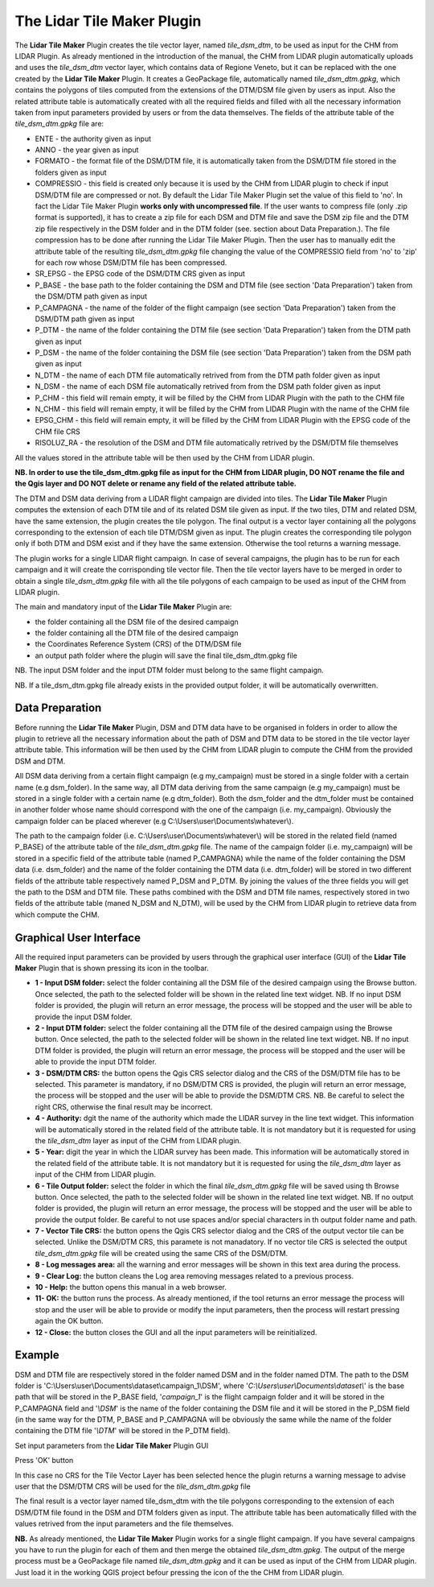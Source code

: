 The Lidar Tile Maker Plugin
==================================
The **Lidar Tile Maker** Plugin creates the tile vector layer, named *tile_dsm_dtm*, to be used as input for the CHM from LIDAR Plugin. As already mentioned in the introduction of the manual, the CHM from LIDAR plugin automatically uploads and uses the *tile_dsm_dtm* vector layer, which contains data of Regione Veneto, but it can be replaced with the one created by the **Lidar Tile Maker** Plugin.
It creates a GeoPackage file, automatically named *tile_dsm_dtm.gpkg*, which contains the polygons of tiles computed from the extensions of the DTM/DSM file given by users as input. Also the related attribute table is automatically created with all the required fields and filled with all the necessary information taken from input parameters provided by users or from the data themselves. The fields of the attribute table of the *tile_dsm_dtm.gpkg* file are:

* ENTE - the authority given as input
* ANNO - the year given as input
* FORMATO - the format file of the DSM/DTM file, it is automatically taken from the DSM/DTM file stored in the folders given as input
* COMPRESSIO - this field is created only because it is used by the CHM from LIDAR plugin to check if input DSM/DTM file are compressed or not. By default the Lidar Tile Maker Plugin set the value of this field to 'no'. In fact the Lidar Tile Maker Plugin **works only with uncompressed file**. If the user wants to compress file (only .zip format is supported), it has to create a zip file for each DSM and DTM file and save the DSM zip file and the DTM zip file respectively in the DSM folder and in the DTM folder (see. section about Data Preparation.). The file compression has to be done after running the Lidar Tile Maker Plugin. Then the user has to manually edit the attribute table of the resulting *tile_dsm_dtm.gpkg* file changing the value of the COMPRESSIO field from 'no' to 'zip' for each row whose DSM/DTM file has been compressed.
* SR_EPSG - the EPSG code of the DSM/DTM CRS given as input
* P_BASE - the base path to the folder containing the DSM and DTM file (see section 'Data Preparation') taken from the DSM/DTM path given as input
* P_CAMPAGNA - the name of the folder of the flight campaign (see section 'Data Preparation') taken from the DSM/DTM path given as input
* P_DTM - the name of the folder containing the DTM file (see section 'Data Preparation') taken from the DTM path given as input
* P_DSM - the name of the folder containing the DSM file (see section 'Data Preparation') taken from the DSM path given as input
* N_DTM - the name of each DTM file automatically retrived from from the DTM path folder given as input
* N_DSM - the name of each DSM file automatically retrived from from the DSM path folder given as input
* P_CHM - this field will remain empty, it will be filled by the CHM from LIDAR Plugin with the path to the CHM file
* N_CHM - this field will remain empty, it will be filled by the CHM from LIDAR Plugin with the name of the CHM file
* EPSG_CHM - this field will remain empty, it will be filled by the CHM from LIDAR Plugin with the EPSG code of the CHM file CRS
* RISOLUZ_RA - the resolution of the DSM and DTM file automatically retrived by the DSM/DTM file themselves

All the values stored in the attribute table will be then used by the CHM from LIDAR plugin.

**NB. In order to use the tile_dsm_dtm.gpkg file as input for the CHM from LIDAR plugin, DO NOT rename the file and the Qgis layer and DO NOT delete or rename any field of the related attribute table.**

The DTM and DSM data deriving from a LIDAR flight campaign are divided into tiles. The **Lidar Tile Maker** Plugin computes the extension of each DTM tile and of its related DSM tile given as input. If the two tiles, DTM and related DSM, have the same extension, the plugin creates the tile polygon. The final output is a vector layer containing all the polygons corresponding to the extension of each tile DTM/DSM given as input. The plugin creates the corresponding tile polygon only if both DTM and DSM exist and if they have the same extension. Otherwise the tool returns a warning message.

The plugin works for a single LIDAR flight campaign. In case of several campaigns, the plugin has to be run for each campaign and it will create the corrisponding tile vector file. Then the tile vector layers have to be merged in order to obtain a single *tile_dsm_dtm.gpkg* file with all the tile polygons of each campaign to be used as input of the CHM from LIDAR plugin.

The main and mandatory input of the **Lidar Tile Maker** Plugin are:

* the folder containing all the DSM file of the desired campaign
* the folder containing all the DTM file of the desired campaign
* the Coordinates Reference System (CRS) of the DTM/DSM file
* an output path folder where the plugin will save the final tile_dsm_dtm.gpkg file

NB. The input DSM folder and the input DTM folder must belong to the same flight campaign.

NB. If a tile_dsm_dtm.gpkg file already exists in the provided output folder, it will be automatically overwritten.

Data Preparation
--------------------------------------------
Before running the **Lidar Tile Maker** Plugin, DSM and DTM data have to be organised in folders in order to allow the plugin to retrieve all the necessary information about the path of DSM and DTM data to be stored in the tile vector layer attribute table. This information will be then used by the CHM from LIDAR plugin to compute the CHM from the provided DSM and DTM.

.. image:: img/data.png

All DSM data deriving from a certain flight campaign (e.g my_campaign) must be stored in a single folder with a certain name (e.g dsm_folder). In the same way, all DTM data deriving from the same campaign (e.g my_campaign) must be stored in a single folder with a certain name (e.g dtm_folder). Both the dsm_folder and the dtm_folder must be contained in another folder whose name should correspond with the one of the campaign (i.e. my_campaign). Obviously the campaign folder can be placed wherever (e.g C:\\Users\\user\\Documents\\whatever\\).

The path to the campaign folder (i.e. C:\\Users\\user\\Documents\\whatever\\) will be stored in the related field (named P_BASE) of the attribute table of the *tile_dsm_dtm.gpkg* file. The name of the campaign folder (i.e. my_campaign) will be stored in a specific field of the attribute table (named P_CAMPAGNA) while the name of the folder containing the DSM data (i.e. dsm_folder) and the name of the folder containing the DTM data (i.e. dtm_folder) will be stored in two different fields of the attribute table respectively named P_DSM and P_DTM. By joining the values of the three fields you will get the path to the DSM and DTM file. These paths combined with the DSM  and DTM file names, respectively stored in two fields of the attribute table (maned N_DSM and N_DTM), will be used by the CHM from LIDAR plugin to retrieve data from which compute the CHM.

Graphical User Interface
--------------------------------------------
All the required input parameters can be provided by users through the graphical user interface (GUI) of the **Lidar Tile Maker** Plugin that is shown pressing its icon in the toolbar.

.. image:: img/gui.png

* **1 - Input DSM folder:** select the folder containing all the DSM file of the desired campaign using the Browse button. Once selected, the path to the selected folder will be shown in the related line text widget. NB. If no input DSM folder is provided, the plugin will return an error message, the process will be stopped and the user will be able to provide the input DSM folder.
* **2 - Input DTM folder:** select the folder containing all the DTM file of the desired campaign using the Browse button. Once selected, the path to the selected folder will be shown in the related line text widget. NB. If no input DTM folder is provided, the plugin will return an error message, the process will be stopped and the user will be able to provide the input DTM folder.
* **3 - DSM/DTM CRS:** the button opens the Qgis CRS selector dialog and the CRS of the DSM/DTM file has to be selected. This parameter is mandatory, if no DSM/DTM CRS is provided, the plugin will return an error message, the process will be stopped and the user will be able to provide the DSM/DTM CRS. NB. Be careful to select the right CRS, otherwise the final result may be incorrect.
* **4 - Authority:** dgit the name of the authority which made the LIDAR survey in the line text widget. This information will be automatically stored in the related field of the attribute table. It is not mandatory but it is requested for using the *tile_dsm_dtm* layer as input of the CHM from LIDAR plugin.
* **5 - Year:** digit the year in which the LIDAR survey has been made. This information will be automatically stored in the related field of the attribute table. It is not mandatory but it is requested for using the *tile_dsm_dtm* layer as input of the CHM from LIDAR plugin.
* **6 - Tile Output folder:** select the folder in which the final *tile_dsm_dtm.gpkg* file will be saved using th Browse button. Once selected, the path to the selected folder will be shown in the related line text widget. NB. If no output folder is provided, the plugin will return an error message, the process will be stopped and the user will be able to provide the output folder. Be careful to not use spaces and/or special characters in th output folder name and path.
* **7 - Vector Tile CRS:** the button opens the Qgis CRS selector dialog and the CRS of the output vector tile can be selected. Unlike the DSM/DTM CRS, this paramete is not manadatory. If no vector tile CRS is selected the output *tile_dsm_dtm.gpkg* file will be created using the same CRS of the DSM/DTM.
* **8 - Log messages area:** all the warning and error messages will be shown in this text area during the process.
* **9 - Clear Log:** the button cleans the Log area removing messages related to a previous process.
* **10 - Help:** the button opens this manual in a web browser.
* **11- OK:** the button runs the process. As already mentioned, if the tool returns an error message the process will stop and the user will be able to provide or modify the input parameters, then the process will restart pressing again the OK button.
* **12 - Close:** the button closes the GUI and all the input parameters will be reinitialized.

Example
--------------------------------------------

DSM and DTM file are respectively stored in the folder named DSM and in the folder named DTM. The path to the DSM folder is 'C:\\Users\\user\\Documents\\dataset\\campaign_1\\DSM', where '*C:\\Users\\user\\Documents\\dataset\\*' is the base path that will be stored in the P_BASE field, '*campaign_1*' is the flight campaign folder and it will be stored in the P_CAMPAGNA field and '*\\DSM*' is the name of the folder containing the DSM file and it will be stored in the P_DSM field (in the same way for the DTM, P_BASE and P_CAMPAGNA will be obviously the same while the name of the folder containing the DTM file '*\\DTM*' will be stored in the P_DTM field).

.. image:: img/folder.png

Set input parameters from the **Lidar Tile Maker** Plugin GUI

.. image:: img/gui_param.png

Press 'OK' button

.. image:: img/end_process.png

In this case no CRS for the Tile Vector Layer has been selected hence the plugin returns a warning message to advise user that the DSM/DTM CRS will be used for the *tile_dsm_dtm.gpkg* file

The final result is a vector layer named tile_dsm_dtm with the tile polygons corresponding to the extension of each DSM/DTM file found in the DSM and DTM folders given as input. The attribute table has been automatically filled with the values retrived from the input parameters and the file themselves.

.. image:: img/final_res.png

**NB.** As already mentioned, the **Lidar Tile Maker** Plugin works for a single flight campaign. If you have several campaigns you have to run the plugin for each of them and then merge the obtained *tile_dsm_dtm.gpkg*. The output of the merge process must be a GeoPackage file named *tile_dsm_dtm.gpkg* and it can be used as input of the CHM from LIDAR plugin. Just load it in the working QGIS project befour pressing the icon of the the CHM from LIDAR plugin.
